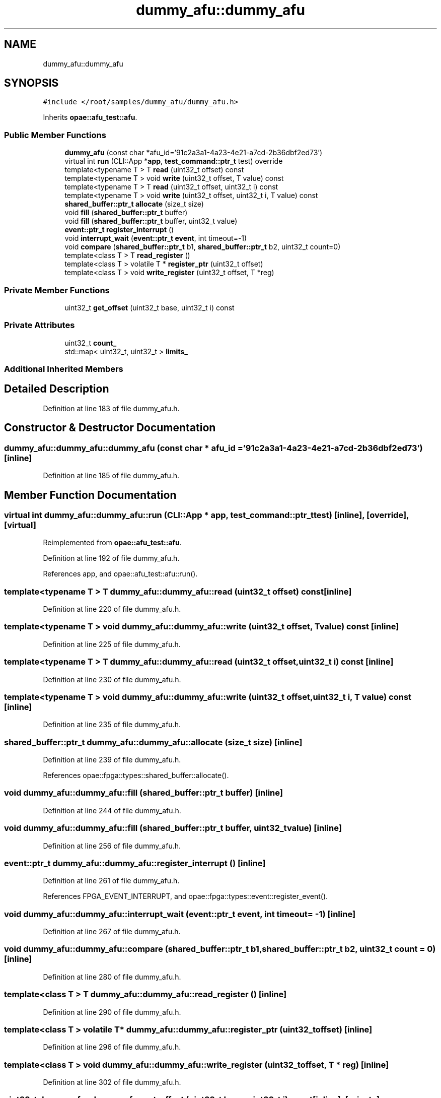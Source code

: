 .TH "dummy_afu::dummy_afu" 3 "Fri Feb 23 2024" "Version -.." "OPAE C API" \" -*- nroff -*-
.ad l
.nh
.SH NAME
dummy_afu::dummy_afu
.SH SYNOPSIS
.br
.PP
.PP
\fC#include </root/samples/dummy_afu/dummy_afu\&.h>\fP
.PP
Inherits \fBopae::afu_test::afu\fP\&.
.SS "Public Member Functions"

.in +1c
.ti -1c
.RI "\fBdummy_afu\fP (const char *afu_id='91c2a3a1\-4a23\-4e21\-a7cd\-2b36dbf2ed73')"
.br
.ti -1c
.RI "virtual int \fBrun\fP (CLI::App *\fBapp\fP, \fBtest_command::ptr_t\fP test) override"
.br
.ti -1c
.RI "template<typename T > T \fBread\fP (uint32_t offset) const"
.br
.ti -1c
.RI "template<typename T > void \fBwrite\fP (uint32_t offset, T value) const"
.br
.ti -1c
.RI "template<typename T > T \fBread\fP (uint32_t offset, uint32_t i) const"
.br
.ti -1c
.RI "template<typename T > void \fBwrite\fP (uint32_t offset, uint32_t i, T value) const"
.br
.ti -1c
.RI "\fBshared_buffer::ptr_t\fP \fBallocate\fP (size_t size)"
.br
.ti -1c
.RI "void \fBfill\fP (\fBshared_buffer::ptr_t\fP buffer)"
.br
.ti -1c
.RI "void \fBfill\fP (\fBshared_buffer::ptr_t\fP buffer, uint32_t value)"
.br
.ti -1c
.RI "\fBevent::ptr_t\fP \fBregister_interrupt\fP ()"
.br
.ti -1c
.RI "void \fBinterrupt_wait\fP (\fBevent::ptr_t\fP \fBevent\fP, int timeout=\-1)"
.br
.ti -1c
.RI "void \fBcompare\fP (\fBshared_buffer::ptr_t\fP b1, \fBshared_buffer::ptr_t\fP b2, uint32_t count=0)"
.br
.ti -1c
.RI "template<class T > T \fBread_register\fP ()"
.br
.ti -1c
.RI "template<class T > volatile T * \fBregister_ptr\fP (uint32_t offset)"
.br
.ti -1c
.RI "template<class T > void \fBwrite_register\fP (uint32_t offset, T *reg)"
.br
.in -1c
.SS "Private Member Functions"

.in +1c
.ti -1c
.RI "uint32_t \fBget_offset\fP (uint32_t base, uint32_t i) const"
.br
.in -1c
.SS "Private Attributes"

.in +1c
.ti -1c
.RI "uint32_t \fBcount_\fP"
.br
.ti -1c
.RI "std::map< uint32_t, uint32_t > \fBlimits_\fP"
.br
.in -1c
.SS "Additional Inherited Members"
.SH "Detailed Description"
.PP 
Definition at line 183 of file dummy_afu\&.h\&.
.SH "Constructor & Destructor Documentation"
.PP 
.SS "dummy_afu::dummy_afu::dummy_afu (const char * afu_id = \fC'91c2a3a1\-4a23\-4e21\-a7cd\-2b36dbf2ed73'\fP)\fC [inline]\fP"

.PP
Definition at line 185 of file dummy_afu\&.h\&.
.SH "Member Function Documentation"
.PP 
.SS "virtual int dummy_afu::dummy_afu::run (CLI::App * app, \fBtest_command::ptr_t\fP test)\fC [inline]\fP, \fC [override]\fP, \fC [virtual]\fP"

.PP
Reimplemented from \fBopae::afu_test::afu\fP\&.
.PP
Definition at line 192 of file dummy_afu\&.h\&.
.PP
References app, and opae::afu_test::afu::run()\&.
.SS "template<typename T > T dummy_afu::dummy_afu::read (uint32_t offset) const\fC [inline]\fP"

.PP
Definition at line 220 of file dummy_afu\&.h\&.
.SS "template<typename T > void dummy_afu::dummy_afu::write (uint32_t offset, T value) const\fC [inline]\fP"

.PP
Definition at line 225 of file dummy_afu\&.h\&.
.SS "template<typename T > T dummy_afu::dummy_afu::read (uint32_t offset, uint32_t i) const\fC [inline]\fP"

.PP
Definition at line 230 of file dummy_afu\&.h\&.
.SS "template<typename T > void dummy_afu::dummy_afu::write (uint32_t offset, uint32_t i, T value) const\fC [inline]\fP"

.PP
Definition at line 235 of file dummy_afu\&.h\&.
.SS "\fBshared_buffer::ptr_t\fP dummy_afu::dummy_afu::allocate (size_t size)\fC [inline]\fP"

.PP
Definition at line 239 of file dummy_afu\&.h\&.
.PP
References opae::fpga::types::shared_buffer::allocate()\&.
.SS "void dummy_afu::dummy_afu::fill (\fBshared_buffer::ptr_t\fP buffer)\fC [inline]\fP"

.PP
Definition at line 244 of file dummy_afu\&.h\&.
.SS "void dummy_afu::dummy_afu::fill (\fBshared_buffer::ptr_t\fP buffer, uint32_t value)\fC [inline]\fP"

.PP
Definition at line 256 of file dummy_afu\&.h\&.
.SS "\fBevent::ptr_t\fP dummy_afu::dummy_afu::register_interrupt ()\fC [inline]\fP"

.PP
Definition at line 261 of file dummy_afu\&.h\&.
.PP
References FPGA_EVENT_INTERRUPT, and opae::fpga::types::event::register_event()\&.
.SS "void dummy_afu::dummy_afu::interrupt_wait (\fBevent::ptr_t\fP event, int timeout = \fC\-1\fP)\fC [inline]\fP"

.PP
Definition at line 267 of file dummy_afu\&.h\&.
.SS "void dummy_afu::dummy_afu::compare (\fBshared_buffer::ptr_t\fP b1, \fBshared_buffer::ptr_t\fP b2, uint32_t count = \fC0\fP)\fC [inline]\fP"

.PP
Definition at line 280 of file dummy_afu\&.h\&.
.SS "template<class T > T dummy_afu::dummy_afu::read_register ()\fC [inline]\fP"

.PP
Definition at line 290 of file dummy_afu\&.h\&.
.SS "template<class T > volatile T* dummy_afu::dummy_afu::register_ptr (uint32_t offset)\fC [inline]\fP"

.PP
Definition at line 296 of file dummy_afu\&.h\&.
.SS "template<class T > void dummy_afu::dummy_afu::write_register (uint32_t offset, T * reg)\fC [inline]\fP"

.PP
Definition at line 302 of file dummy_afu\&.h\&.
.SS "uint32_t dummy_afu::dummy_afu::get_offset (uint32_t base, uint32_t i) const\fC [inline]\fP, \fC [private]\fP"

.PP
Definition at line 311 of file dummy_afu\&.h\&.
.SH "Field Documentation"
.PP 
.SS "uint32_t dummy_afu::dummy_afu::count_\fC [private]\fP"

.PP
Definition at line 308 of file dummy_afu\&.h\&.
.SS "std::map<uint32_t, uint32_t> dummy_afu::dummy_afu::limits_\fC [private]\fP"

.PP
Definition at line 309 of file dummy_afu\&.h\&.

.SH "Author"
.PP 
Generated automatically by Doxygen for OPAE C API from the source code\&.
